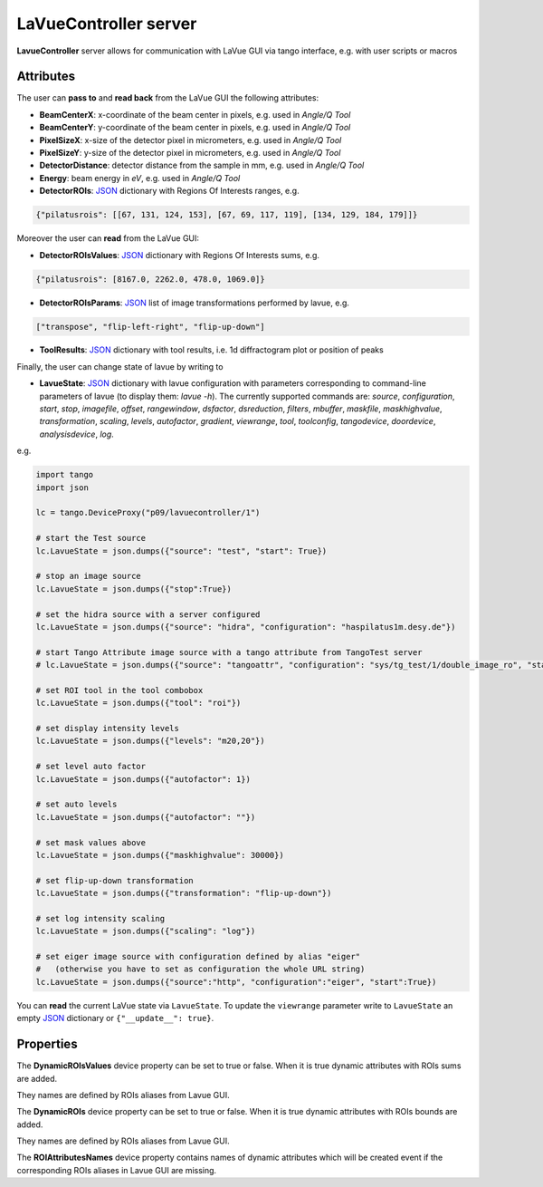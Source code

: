 .. _lavuecontroller:

LaVueController server
----------------------

**LavueController** server allows for communication with LaVue GUI via tango interface, e.g. with user scripts or macros

.. figure:: _images/lavuecontrollerpogo.png


Attributes
""""""""""

The user can **pass to** and **read back** from the LaVue GUI  the following attributes:

*   **BeamCenterX**: x-coordinate of the beam center in pixels, e.g. used in *Angle/Q Tool*
*    **BeamCenterY**: y-coordinate of the beam center in pixels, e.g. used in *Angle/Q Tool*
*    **PixelSizeX**: x-size of the detector pixel  in micrometers, e.g. used in *Angle/Q Tool*
*    **PixelSizeY**: y-size of the detector pixel  in micrometers, e.g. used in *Angle/Q Tool*
*    **DetectorDistance**: detector distance from the sample in mm, e.g. used in *Angle/Q Tool*
*    **Energy**:  beam energy in *eV*, e.g. used in *Angle/Q Tool*
*    **DetectorROIs**: `JSON <https://www.json.org/json-en.html>`_ dictionary with  Regions Of Interests ranges, e.g.

.. code-block:: python

   {"pilatusrois": [[67, 131, 124, 153], [67, 69, 117, 119], [134, 129, 184, 179]]}

Moreover the user can **read** from the LaVue GUI:

*    **DetectorROIsValues**: `JSON <https://www.json.org/json-en.html>`_ dictionary with Regions Of Interests sums, e.g.

.. code-block:: python

    {"pilatusrois": [8167.0, 2262.0, 478.0, 1069.0]}

*    **DetectorROIsParams**: `JSON <https://www.json.org/json-en.html>`_ list of image transformations performed by lavue, e.g.

.. code-block:: python

    ["transpose", "flip-left-right", "flip-up-down"]

*    **ToolResults**: `JSON <https://www.json.org/json-en.html>`_ dictionary with tool results, i.e. 1d diffractogram plot or position of peaks

Finally, the user can change state of lavue by writing to

*    **LavueState**: `JSON <https://www.json.org/json-en.html>`_ dictionary with lavue configuration with parameters corresponding to command-line parameters of lavue  (to display them: *lavue -h*). The currently supported commands are:  *source*, *configuration*, *start*, *stop*, *imagefile*, *offset*, *rangewindow*, *dsfactor*, *dsreduction*, *filters*, *mbuffer*, *maskfile*, *maskhighvalue*, *transformation*, *scaling*, *levels*, *autofactor*, *gradient*, *viewrange*, *tool*, *toolconfig*, *tangodevice*, *doordevice*, *analysisdevice*, *log*.

e.g.

.. code-block:: python


         import tango
         import json

         lc = tango.DeviceProxy("p09/lavuecontroller/1")

         # start the Test source
         lc.LavueState = json.dumps({"source": "test", "start": True})

         # stop an image source
         lc.LavueState = json.dumps({"stop":True})

         # set the hidra source with a server configured
         lc.LavueState = json.dumps({"source": "hidra", "configuration": "haspilatus1m.desy.de"})

         # start Tango Attribute image source with a tango attribute from TangoTest server
         # lc.LavueState = json.dumps({"source": "tangoattr", "configuration": "sys/tg_test/1/double_image_ro", "start": True})

         # set ROI tool in the tool combobox
         lc.LavueState = json.dumps({"tool": "roi"})

         # set display intensity levels
         lc.LavueState = json.dumps({"levels": "m20,20"})

         # set level auto factor
         lc.LavueState = json.dumps({"autofactor": 1})

         # set auto levels
         lc.LavueState = json.dumps({"autofactor": ""})

         # set mask values above
         lc.LavueState = json.dumps({"maskhighvalue": 30000})

         # set flip-up-down transformation
         lc.LavueState = json.dumps({"transformation": "flip-up-down"})

         # set log intensity scaling
         lc.LavueState = json.dumps({"scaling": "log"})

         # set eiger image source with configuration defined by alias "eiger"
         #   (otherwise you have to set as configuration the whole URL string)
         lc.LavueState = json.dumps({"source":"http", "configuration":"eiger", "start":True})

You can **read** the current LaVue state via ``LavueState``. To update the ``viewrange`` parameter write  to ``LavueState``  an empty `JSON <https://www.json.org/json-en.html>`_ dictionary or ``{"__update__": true}``.


Properties
""""""""""

The **DynamicROIsValues** device property can be set to true or false. When it is true dynamic attributes with ROIs sums are added.

They names are defined by ROIs aliases from Lavue GUI.

The **DynamicROIs** device property can be set to true or false. When it is true dynamic attributes with ROIs bounds are added.

They names are defined by ROIs aliases from Lavue GUI.

The **ROIAttributesNames** device property contains names of dynamic attributes which will be created event if the corresponding ROIs aliases in Lavue GUI are missing.
